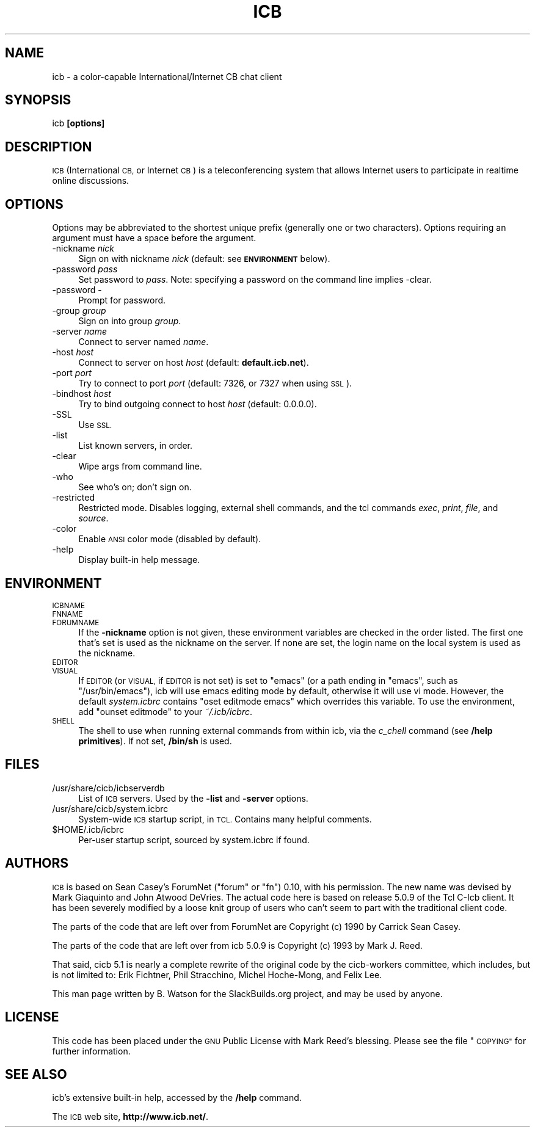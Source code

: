 .\" Automatically generated by Pod::Man 2.27 (Pod::Simple 3.28)
.\"
.\" Standard preamble:
.\" ========================================================================
.de Sp \" Vertical space (when we can't use .PP)
.if t .sp .5v
.if n .sp
..
.de Vb \" Begin verbatim text
.ft CW
.nf
.ne \\$1
..
.de Ve \" End verbatim text
.ft R
.fi
..
.\" Set up some character translations and predefined strings.  \*(-- will
.\" give an unbreakable dash, \*(PI will give pi, \*(L" will give a left
.\" double quote, and \*(R" will give a right double quote.  \*(C+ will
.\" give a nicer C++.  Capital omega is used to do unbreakable dashes and
.\" therefore won't be available.  \*(C` and \*(C' expand to `' in nroff,
.\" nothing in troff, for use with C<>.
.tr \(*W-
.ds C+ C\v'-.1v'\h'-1p'\s-2+\h'-1p'+\s0\v'.1v'\h'-1p'
.ie n \{\
.    ds -- \(*W-
.    ds PI pi
.    if (\n(.H=4u)&(1m=24u) .ds -- \(*W\h'-12u'\(*W\h'-12u'-\" diablo 10 pitch
.    if (\n(.H=4u)&(1m=20u) .ds -- \(*W\h'-12u'\(*W\h'-8u'-\"  diablo 12 pitch
.    ds L" ""
.    ds R" ""
.    ds C` ""
.    ds C' ""
'br\}
.el\{\
.    ds -- \|\(em\|
.    ds PI \(*p
.    ds L" ``
.    ds R" ''
.    ds C`
.    ds C'
'br\}
.\"
.\" Escape single quotes in literal strings from groff's Unicode transform.
.ie \n(.g .ds Aq \(aq
.el       .ds Aq '
.\"
.\" If the F register is turned on, we'll generate index entries on stderr for
.\" titles (.TH), headers (.SH), subsections (.SS), items (.Ip), and index
.\" entries marked with X<> in POD.  Of course, you'll have to process the
.\" output yourself in some meaningful fashion.
.\"
.\" Avoid warning from groff about undefined register 'F'.
.de IX
..
.nr rF 0
.if \n(.g .if rF .nr rF 1
.if (\n(rF:(\n(.g==0)) \{
.    if \nF \{
.        de IX
.        tm Index:\\$1\t\\n%\t"\\$2"
..
.        if !\nF==2 \{
.            nr % 0
.            nr F 2
.        \}
.    \}
.\}
.rr rF
.\"
.\" Accent mark definitions (@(#)ms.acc 1.5 88/02/08 SMI; from UCB 4.2).
.\" Fear.  Run.  Save yourself.  No user-serviceable parts.
.    \" fudge factors for nroff and troff
.if n \{\
.    ds #H 0
.    ds #V .8m
.    ds #F .3m
.    ds #[ \f1
.    ds #] \fP
.\}
.if t \{\
.    ds #H ((1u-(\\\\n(.fu%2u))*.13m)
.    ds #V .6m
.    ds #F 0
.    ds #[ \&
.    ds #] \&
.\}
.    \" simple accents for nroff and troff
.if n \{\
.    ds ' \&
.    ds ` \&
.    ds ^ \&
.    ds , \&
.    ds ~ ~
.    ds /
.\}
.if t \{\
.    ds ' \\k:\h'-(\\n(.wu*8/10-\*(#H)'\'\h"|\\n:u"
.    ds ` \\k:\h'-(\\n(.wu*8/10-\*(#H)'\`\h'|\\n:u'
.    ds ^ \\k:\h'-(\\n(.wu*10/11-\*(#H)'^\h'|\\n:u'
.    ds , \\k:\h'-(\\n(.wu*8/10)',\h'|\\n:u'
.    ds ~ \\k:\h'-(\\n(.wu-\*(#H-.1m)'~\h'|\\n:u'
.    ds / \\k:\h'-(\\n(.wu*8/10-\*(#H)'\z\(sl\h'|\\n:u'
.\}
.    \" troff and (daisy-wheel) nroff accents
.ds : \\k:\h'-(\\n(.wu*8/10-\*(#H+.1m+\*(#F)'\v'-\*(#V'\z.\h'.2m+\*(#F'.\h'|\\n:u'\v'\*(#V'
.ds 8 \h'\*(#H'\(*b\h'-\*(#H'
.ds o \\k:\h'-(\\n(.wu+\w'\(de'u-\*(#H)/2u'\v'-.3n'\*(#[\z\(de\v'.3n'\h'|\\n:u'\*(#]
.ds d- \h'\*(#H'\(pd\h'-\w'~'u'\v'-.25m'\f2\(hy\fP\v'.25m'\h'-\*(#H'
.ds D- D\\k:\h'-\w'D'u'\v'-.11m'\z\(hy\v'.11m'\h'|\\n:u'
.ds th \*(#[\v'.3m'\s+1I\s-1\v'-.3m'\h'-(\w'I'u*2/3)'\s-1o\s+1\*(#]
.ds Th \*(#[\s+2I\s-2\h'-\w'I'u*3/5'\v'-.3m'o\v'.3m'\*(#]
.ds ae a\h'-(\w'a'u*4/10)'e
.ds Ae A\h'-(\w'A'u*4/10)'E
.    \" corrections for vroff
.if v .ds ~ \\k:\h'-(\\n(.wu*9/10-\*(#H)'\s-2\u~\d\s+2\h'|\\n:u'
.if v .ds ^ \\k:\h'-(\\n(.wu*10/11-\*(#H)'\v'-.4m'^\v'.4m'\h'|\\n:u'
.    \" for low resolution devices (crt and lpr)
.if \n(.H>23 .if \n(.V>19 \
\{\
.    ds : e
.    ds 8 ss
.    ds o a
.    ds d- d\h'-1'\(ga
.    ds D- D\h'-1'\(hy
.    ds th \o'bp'
.    ds Th \o'LP'
.    ds ae ae
.    ds Ae AE
.\}
.rm #[ #] #H #V #F C
.\" ========================================================================
.\"
.IX Title "ICB 1"
.TH ICB 1 "2014-02-04" "5.1.1b3" "SlackBuilds.org"
.\" For nroff, turn off justification.  Always turn off hyphenation; it makes
.\" way too many mistakes in technical documents.
.if n .ad l
.nh
.SH "NAME"
icb \- a color\-capable International/Internet CB chat client
.SH "SYNOPSIS"
.IX Header "SYNOPSIS"
icb \fB[options]\fR
.SH "DESCRIPTION"
.IX Header "DESCRIPTION"
\&\s-1ICB \s0(International \s-1CB,\s0 or Internet \s-1CB\s0) is a teleconferencing system that
allows Internet users to participate in realtime online discussions.
.SH "OPTIONS"
.IX Header "OPTIONS"
Options may be abbreviated to the shortest unique prefix (generally
one or two characters). Options requiring an argument must have a space
before the argument.
.IP "\-nickname \fInick\fR" 4
.IX Item "-nickname nick"
Sign on with nickname \fInick\fR (default: see \fB\s-1ENVIRONMENT\s0\fR below).
.IP "\-password \fIpass\fR" 4
.IX Item "-password pass"
Set password to \fIpass\fR. Note: specifying a password on the command line implies \-clear.
.IP "\-password \-" 4
.IX Item "-password -"
Prompt for password.
.IP "\-group \fIgroup\fR" 4
.IX Item "-group group"
Sign on into group \fIgroup\fR.
.IP "\-server \fIname\fR" 4
.IX Item "-server name"
Connect to server named \fIname\fR.
.IP "\-host \fIhost\fR" 4
.IX Item "-host host"
Connect to server on host \fIhost\fR (default: \fBdefault.icb.net\fR).
.IP "\-port \fIport\fR" 4
.IX Item "-port port"
Try to connect to port \fIport\fR (default: 7326, or 7327 when using \s-1SSL\s0).
.IP "\-bindhost \fIhost\fR" 4
.IX Item "-bindhost host"
Try to bind outgoing connect to host \fIhost\fR (default: 0.0.0.0).
.IP "\-SSL" 4
.IX Item "-SSL"
Use \s-1SSL.\s0
.IP "\-list" 4
.IX Item "-list"
List known servers, in order.
.IP "\-clear" 4
.IX Item "-clear"
Wipe args from command line.
.IP "\-who" 4
.IX Item "-who"
See who's on; don't sign on.
.IP "\-restricted" 4
.IX Item "-restricted"
Restricted mode. Disables logging, external shell commands, and
the tcl commands \fIexec\fR, \fIprint\fR, \fIfile\fR, and \fIsource\fR.
.IP "\-color" 4
.IX Item "-color"
Enable \s-1ANSI\s0 color mode (disabled by default).
.IP "\-help" 4
.IX Item "-help"
Display built-in help message.
.SH "ENVIRONMENT"
.IX Header "ENVIRONMENT"
.IP "\s-1ICBNAME\s0" 4
.IX Item "ICBNAME"
.PD 0
.IP "\s-1FNNAME\s0" 4
.IX Item "FNNAME"
.IP "\s-1FORUMNAME\s0" 4
.IX Item "FORUMNAME"
.PD
If the \fB\-nickname\fR option is not given, these environment variables
are checked in the order listed. The first one that's set is used as
the nickname on the server. If none are set, the login name on the local
system is used as the nickname.
.IP "\s-1EDITOR\s0" 4
.IX Item "EDITOR"
.PD 0
.IP "\s-1VISUAL\s0" 4
.IX Item "VISUAL"
.PD
If \s-1EDITOR \s0(or \s-1VISUAL,\s0 if \s-1EDITOR\s0 is not set) is set to \*(L"emacs\*(R" (or a
path ending in \*(L"emacs\*(R", such as \*(L"/usr/bin/emacs\*(R"), icb will use emacs
editing mode by default, otherwise it will use vi mode. However, the
default \fIsystem.icbrc\fR contains \*(L"oset editmode emacs\*(R" which overrides
this variable. To use the environment, add \*(L"ounset editmode\*(R" to your
\&\fI~/.icb/icbrc\fR.
.IP "\s-1SHELL\s0" 4
.IX Item "SHELL"
The shell to use when running external commands from within icb, via
the \fIc_chell\fR command (see \fB/help primitives\fR). If not set, \fB/bin/sh\fR
is used.
.SH "FILES"
.IX Header "FILES"
.IP "/usr/share/cicb/icbserverdb" 4
.IX Item "/usr/share/cicb/icbserverdb"
List of \s-1ICB\s0 servers. Used by the \fB\-list\fR and \fB\-server\fR options.
.IP "/usr/share/cicb/system.icbrc" 4
.IX Item "/usr/share/cicb/system.icbrc"
System-wide \s-1ICB\s0 startup script, in \s-1TCL.\s0 Contains many helpful comments.
.ie n .IP "$HOME/.icb/icbrc" 4
.el .IP "\f(CW$HOME\fR/.icb/icbrc" 4
.IX Item "$HOME/.icb/icbrc"
Per-user startup script, sourced by system.icbrc if found.
.SH "AUTHORS"
.IX Header "AUTHORS"
\&\s-1ICB\s0 is based on Sean Casey's ForumNet (\*(L"forum\*(R" or \*(L"fn\*(R") 0.10, with his
permission. The new name was devised by Mark Giaquinto and John Atwood
DeVries. The actual code here is based on release 5.0.9 of the Tcl C\-Icb
client. It has been severely modified by a loose knit group of users who
can't seem to part with the traditional client code.
.PP
The parts of the code that are left over from ForumNet are Copyright (c)
1990 by Carrick Sean Casey.
.PP
The parts of the code that are left over from icb 5.0.9 is Copyright (c)
1993 by Mark J. Reed.
.PP
That said, cicb 5.1 is nearly a complete rewrite of the original code by
the cicb-workers committee, which includes, but is not limited to: Erik
Fichtner, Phil Stracchino, Michel Hoche-Mong, and Felix Lee.
.PP
This man page written by B. Watson for the SlackBuilds.org project, and may
be used by anyone.
.SH "LICENSE"
.IX Header "LICENSE"
This code has been placed under the \s-1GNU\s0 Public License with Mark Reed's
blessing. Please see the file \*(L"\s-1COPYING\*(R"\s0 for further information.
.SH "SEE ALSO"
.IX Header "SEE ALSO"
icb's extensive built-in help, accessed by the \fB/help\fR command.
.PP
The \s-1ICB\s0 web site, \fBhttp://www.icb.net/\fR.
